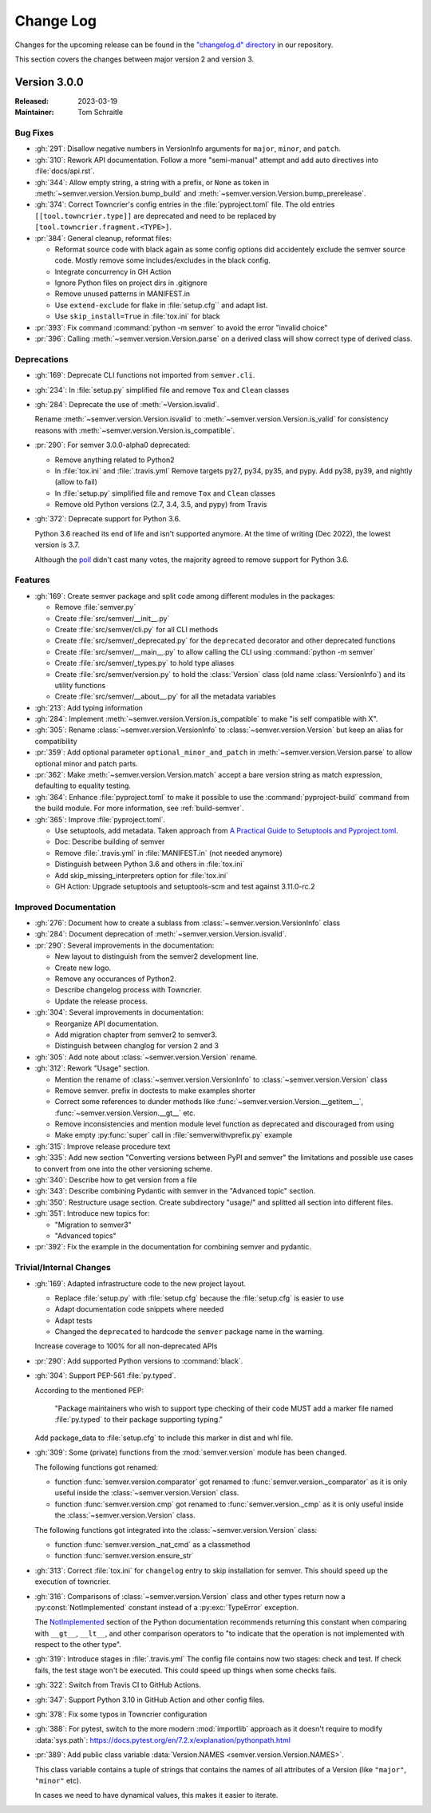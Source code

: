 ##########
Change Log
##########

Changes for the upcoming release can be found in
the `"changelog.d" directory <https://github.com/python-semver/python-semver/tree/master/changelog.d>`_
in our repository.

This section covers the changes between major version 2 and version 3.

..
   Do *NOT* add changelog entries here!

   This changelog is managed by towncrier and is compiled at release time.

   See https://python-semver.rtd.io/en/latest/development.html#changelog
   for details.

.. towncrier release notes start

Version 3.0.0
=============

:Released: 2023-03-19
:Maintainer: Tom Schraitle


Bug Fixes
---------

* :gh:`291`: Disallow negative numbers in VersionInfo arguments
  for ``major``, ``minor``, and ``patch``.

* :gh:`310`: Rework API documentation.
  Follow a more "semi-manual" attempt and add auto directives
  into :file:`docs/api.rst`.

* :gh:`344`: Allow empty string, a string with a prefix, or ``None``
  as token in
  :meth:`~semver.version.Version.bump_build` and
  :meth:`~semver.version.Version.bump_prerelease`.

* :gh:`374`: Correct Towncrier's config entries in the :file:`pyproject.toml` file.
  The old entries ``[[tool.towncrier.type]]`` are deprecated and need
  to be replaced by ``[tool.towncrier.fragment.<TYPE>]``.

* :pr:`384`: General cleanup, reformat files:

  * Reformat source code with black again as some config options
    did accidentely exclude the semver source code.
    Mostly remove some includes/excludes in the black config.
  * Integrate concurrency in GH Action
  * Ignore Python files on project dirs in .gitignore
  * Remove unused patterns in MANIFEST.in
  * Use ``extend-exclude`` for flake in :file:`setup.cfg`` and adapt list.
  * Use ``skip_install=True`` in :file:`tox.ini` for black

* :pr:`393`: Fix command :command:`python -m semver` to avoid the error "invalid choice"

* :pr:`396`: Calling :meth:`~semver.version.Version.parse` on a derived class will show correct type of derived class.


Deprecations
------------

* :gh:`169`: Deprecate CLI functions not imported from ``semver.cli``.

* :gh:`234`: In :file:`setup.py` simplified file and remove
  ``Tox`` and ``Clean`` classes

* :gh:`284`: Deprecate the use of :meth:`~Version.isvalid`.

  Rename :meth:`~semver.version.Version.isvalid`
  to :meth:`~semver.version.Version.is_valid`
  for consistency reasons with :meth:`~semver.version.Version.is_compatible`.


* :pr:`290`: For semver 3.0.0-alpha0 deprecated:

  * Remove anything related to Python2
  * In :file:`tox.ini` and :file:`.travis.yml`
    Remove targets py27, py34, py35, and pypy.
    Add py38, py39, and nightly (allow to fail)
  * In :file:`setup.py` simplified file and remove
    ``Tox`` and ``Clean`` classes
  * Remove old Python versions (2.7, 3.4, 3.5, and pypy)
    from Travis

* :gh:`372`: Deprecate support for Python 3.6.

  Python 3.6 reached its end of life and isn't supported anymore.
  At the time of writing (Dec 2022), the lowest version is 3.7.

  Although the `poll <https://github.com/python-semver/python-semver/discussions/371>`_
  didn't cast many votes, the majority agreed to remove support for
  Python 3.6.


Features
--------

* :gh:`169`: Create semver package and split code among different modules in the packages:

  * Remove :file:`semver.py`
  * Create :file:`src/semver/__init__.py`
  * Create :file:`src/semver/cli.py` for all CLI methods
  * Create :file:`src/semver/_deprecated.py` for the ``deprecated`` decorator and other deprecated functions
  * Create :file:`src/semver/__main__.py` to allow calling the CLI using :command:`python -m semver`
  * Create :file:`src/semver/_types.py` to hold type aliases
  * Create :file:`src/semver/version.py` to hold the :class:`Version` class (old name :class:`VersionInfo`) and its utility functions
  * Create :file:`src/semver/__about__.py` for all the metadata variables

* :gh:`213`: Add typing information

* :gh:`284`: Implement :meth:`~semver.version.Version.is_compatible` to make "is self compatible with X".

* :gh:`305`: Rename :class:`~semver.version.VersionInfo` to :class:`~semver.version.Version` but keep an alias for compatibility

* :pr:`359`: Add optional parameter ``optional_minor_and_patch`` in :meth:`~semver.version.Version.parse`  to allow optional
  minor and patch parts.

* :pr:`362`: Make :meth:`~semver.version.Version.match` accept a bare version string as match expression, defaulting to equality testing.

* :gh:`364`: Enhance :file:`pyproject.toml` to make it possible to use the
  :command:`pyproject-build` command from the build module.
  For more information, see :ref:`build-semver`.

* :gh:`365`: Improve :file:`pyproject.toml`.

  * Use setuptools, add metadata. Taken approach from
    `A Practical Guide to Setuptools and Pyproject.toml
    <https://godatadriven.com/blog/a-practical-guide-to-setuptools-and-pyproject-toml/>`_.
  * Doc: Describe building of semver
  * Remove :file:`.travis.yml` in :file:`MANIFEST.in`
    (not needed anymore)
  * Distinguish between Python 3.6 and others in :file:`tox.ini`
  * Add skip_missing_interpreters option for :file:`tox.ini`
  * GH Action: Upgrade setuptools and setuptools-scm and test
    against 3.11.0-rc.2



Improved Documentation
----------------------

* :gh:`276`: Document how to create a sublass from :class:`~semver.version.VersionInfo` class

* :gh:`284`: Document deprecation of :meth:`~semver.version.Version.isvalid`.

* :pr:`290`: Several improvements in the documentation:

  * New layout to distinguish from the semver2 development line.
  * Create new logo.
  * Remove any occurances of Python2.
  * Describe changelog process with Towncrier.
  * Update the release process.

* :gh:`304`: Several improvements in documentation:

  * Reorganize API documentation.
  * Add migration chapter from semver2 to semver3.
  * Distinguish between changlog for version 2 and 3

* :gh:`305`: Add note about :class:`~semver.version.Version` rename.

* :gh:`312`: Rework "Usage" section.

  * Mention the rename of :class:`~semver.version.VersionInfo` to
    :class:`~semver.version.Version` class
  * Remove semver. prefix in doctests to make examples shorter
  * Correct some references to dunder methods like
    :func:`~semver.version.Version.__getitem__`,
    :func:`~semver.version.Version.__gt__` etc.
  * Remove inconsistencies and mention module level function as
    deprecated and discouraged from using
  * Make empty :py:func:`super` call in :file:`semverwithvprefix.py` example

* :gh:`315`: Improve release procedure text

* :gh:`335`: Add new section "Converting versions between PyPI and semver" the limitations
  and possible use cases to convert from one into the other versioning scheme.

* :gh:`340`: Describe how to get version from a file

* :gh:`343`: Describe combining Pydantic with semver in the "Advanced topic"
  section.

* :gh:`350`: Restructure usage section. Create subdirectory "usage/" and splitted
  all section into different files.

* :gh:`351`: Introduce new topics for:

  * "Migration to semver3"
  * "Advanced topics"

* :pr:`392`: Fix the example in the documentation for combining semver and pydantic.


Trivial/Internal Changes
------------------------

* :gh:`169`: Adapted infrastructure code to the new project layout.

  * Replace :file:`setup.py` with :file:`setup.cfg` because the :file:`setup.cfg` is easier to use
  * Adapt documentation code snippets where needed
  * Adapt tests
  * Changed the ``deprecated`` to hardcode the ``semver`` package name in the warning.

  Increase coverage to 100% for all non-deprecated APIs

* :pr:`290`: Add supported Python versions to :command:`black`.

* :gh:`304`: Support PEP-561 :file:`py.typed`.

  According to the mentioned PEP:

    "Package maintainers who wish to support type checking
    of their code MUST add a marker file named :file:`py.typed`
    to their package supporting typing."

  Add package_data to :file:`setup.cfg` to include this marker in dist
  and whl file.

* :gh:`309`: Some (private) functions from the :mod:`semver.version`
  module has been changed.

  The following functions got renamed:

  * function :func:`semver.version.comparator` got renamed to
    :func:`semver.version._comparator` as it is only useful
    inside the :class:`~semver.version.Version` class.
  * function :func:`semver.version.cmp` got renamed to
    :func:`semver.version._cmp` as it is only useful
    inside the :class:`~semver.version.Version` class.

  The following functions got integrated into the
  :class:`~semver.version.Version` class:

  * function :func:`semver.version._nat_cmd` as a classmethod
  * function :func:`semver.version.ensure_str`

* :gh:`313`: Correct :file:`tox.ini` for ``changelog`` entry to skip
  installation for semver. This should speed up the execution
  of towncrier.

* :gh:`316`: Comparisons of :class:`~semver.version.Version` class and other
  types return now a :py:const:`NotImplemented` constant instead
  of a :py:exc:`TypeError` exception.

  The `NotImplemented`_ section of the Python documentation recommends
  returning this constant when comparing with ``__gt__``, ``__lt__``,
  and other comparison operators to "to indicate that the operation is
  not implemented with respect to the other type".

  .. _NotImplemented: https://docs.python.org/3/library/constants.html#NotImplemented

* :gh:`319`: Introduce stages in :file:`.travis.yml`
  The config file contains now two stages: check and test. If
  check fails, the test stage won't be executed. This could
  speed up things when some checks fails.

* :gh:`322`: Switch from Travis CI to GitHub Actions.

* :gh:`347`: Support Python 3.10 in GitHub Action and other config files.

* :gh:`378`: Fix some typos in Towncrier configuration

* :gh:`388`: For pytest, switch to the more modern :mod:`importlib` approach
  as it doesn't require to modify :data:`sys.path`:
  https://docs.pytest.org/en/7.2.x/explanation/pythonpath.html

* :pr:`389`: Add public class variable :data:`Version.NAMES <semver.version.Version.NAMES>`.

  This class variable contains a tuple of strings that contains the names of
  all attributes of a Version (like ``"major"``, ``"minor"`` etc).

  In cases we need to have dynamical values, this makes it easier to iterate.



..
    Local variables:
    coding: utf-8
    mode: text
    mode: rst
    End:
    vim: fileencoding=utf-8 filetype=rst :

